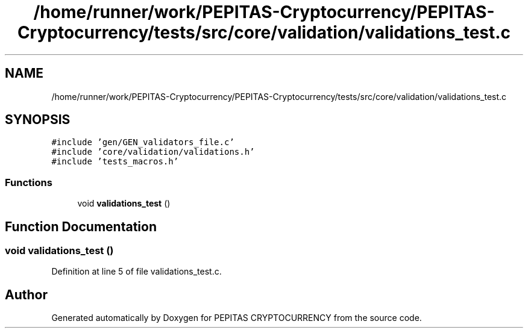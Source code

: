 .TH "/home/runner/work/PEPITAS-Cryptocurrency/PEPITAS-Cryptocurrency/tests/src/core/validation/validations_test.c" 3 "Thu Apr 15 2021" "PEPITAS CRYPTOCURRENCY" \" -*- nroff -*-
.ad l
.nh
.SH NAME
/home/runner/work/PEPITAS-Cryptocurrency/PEPITAS-Cryptocurrency/tests/src/core/validation/validations_test.c
.SH SYNOPSIS
.br
.PP
\fC#include 'gen/GEN_validators_file\&.c'\fP
.br
\fC#include 'core/validation/validations\&.h'\fP
.br
\fC#include 'tests_macros\&.h'\fP
.br

.SS "Functions"

.in +1c
.ti -1c
.RI "void \fBvalidations_test\fP ()"
.br
.in -1c
.SH "Function Documentation"
.PP 
.SS "void validations_test ()"

.PP
Definition at line 5 of file validations_test\&.c\&.
.SH "Author"
.PP 
Generated automatically by Doxygen for PEPITAS CRYPTOCURRENCY from the source code\&.
